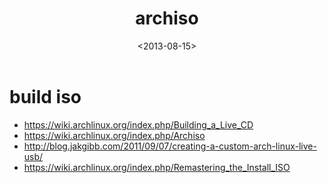#+TITLE: archiso
#+DATE: <2013-08-15>

* build iso
- https://wiki.archlinux.org/index.php/Building_a_Live_CD
- https://wiki.archlinux.org/index.php/Archiso
- http://blog.jakgibb.com/2011/09/07/creating-a-custom-arch-linux-live-usb/
- https://wiki.archlinux.org/index.php/Remastering_the_Install_ISO
